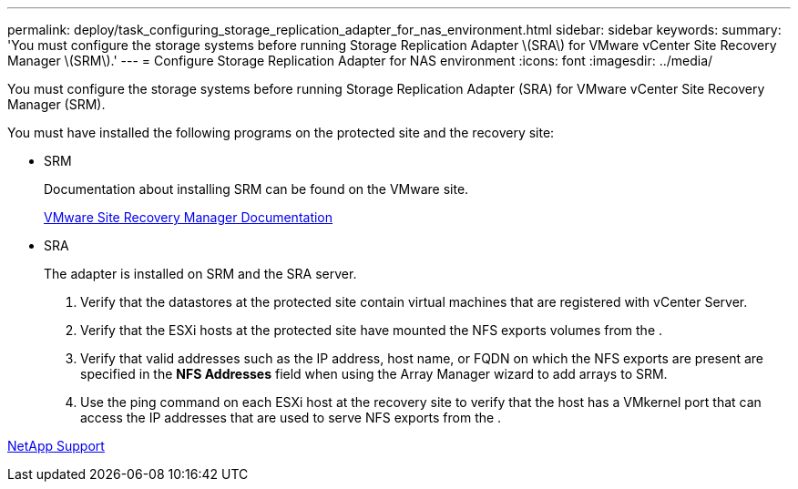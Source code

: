 ---
permalink: deploy/task_configuring_storage_replication_adapter_for_nas_environment.html
sidebar: sidebar
keywords: 
summary: 'You must configure the storage systems before running Storage Replication Adapter \(SRA\) for VMware vCenter Site Recovery Manager \(SRM\).'
---
= Configure Storage Replication Adapter for NAS environment
:icons: font
:imagesdir: ../media/

[.lead]
You must configure the storage systems before running Storage Replication Adapter (SRA) for VMware vCenter Site Recovery Manager (SRM).

You must have installed the following programs on the protected site and the recovery site:

* SRM
+
Documentation about installing SRM can be found on the VMware site.
+
https://www.vmware.com/support/pubs/srm_pubs.html[VMware Site Recovery Manager Documentation]

* SRA
+
The adapter is installed on SRM and the SRA server.

. Verify that the datastores at the protected site contain virtual machines that are registered with vCenter Server.
. Verify that the ESXi hosts at the protected site have mounted the NFS exports volumes from the .
. Verify that valid addresses such as the IP address, host name, or FQDN on which the NFS exports are present are specified in the *NFS Addresses* field when using the Array Manager wizard to add arrays to SRM.
. Use the ping command on each ESXi host at the recovery site to verify that the host has a VMkernel port that can access the IP addresses that are used to serve NFS exports from the .

https://mysupport.netapp.com/site/global/dashboard[NetApp Support]
